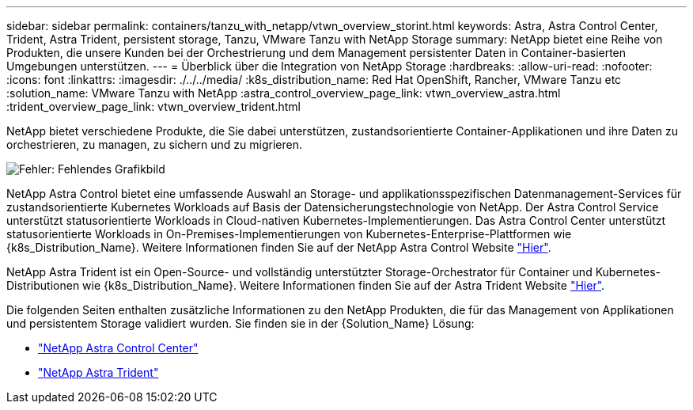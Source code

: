 ---
sidebar: sidebar 
permalink: containers/tanzu_with_netapp/vtwn_overview_storint.html 
keywords: Astra, Astra Control Center, Trident, Astra Trident, persistent storage, Tanzu, VMware Tanzu with NetApp Storage 
summary: NetApp bietet eine Reihe von Produkten, die unsere Kunden bei der Orchestrierung und dem Management persistenter Daten in Container-basierten Umgebungen unterstützen. 
---
= Überblick über die Integration von NetApp Storage
:hardbreaks:
:allow-uri-read: 
:nofooter: 
:icons: font
:linkattrs: 
:imagesdir: ./../../media/
:k8s_distribution_name: Red Hat OpenShift, Rancher, VMware Tanzu etc
:solution_name: VMware Tanzu with NetApp
:astra_control_overview_page_link: vtwn_overview_astra.html
:trident_overview_page_link: vtwn_overview_trident.html


[role="normal"]
NetApp bietet verschiedene Produkte, die Sie dabei unterstützen, zustandsorientierte Container-Applikationen und ihre Daten zu orchestrieren, zu managen, zu sichern und zu migrieren.

image:devops_with_netapp_image1.jpg["Fehler: Fehlendes Grafikbild"]

NetApp Astra Control bietet eine umfassende Auswahl an Storage- und applikationsspezifischen Datenmanagement-Services für zustandsorientierte Kubernetes Workloads auf Basis der Datensicherungstechnologie von NetApp. Der Astra Control Service unterstützt statusorientierte Workloads in Cloud-nativen Kubernetes-Implementierungen. Das Astra Control Center unterstützt statusorientierte Workloads in On-Premises-Implementierungen von Kubernetes-Enterprise-Plattformen wie {k8s_Distribution_Name}. Weitere Informationen finden Sie auf der NetApp Astra Control Website https://cloud.netapp.com/astra["Hier"].

NetApp Astra Trident ist ein Open-Source- und vollständig unterstützter Storage-Orchestrator für Container und Kubernetes-Distributionen wie {k8s_Distribution_Name}. Weitere Informationen finden Sie auf der Astra Trident Website https://docs.netapp.com/us-en/trident/index.html["Hier"].

Die folgenden Seiten enthalten zusätzliche Informationen zu den NetApp Produkten, die für das Management von Applikationen und persistentem Storage validiert wurden. Sie finden sie in der {Solution_Name} Lösung:

* link:vtwn_overview_astra.html["NetApp Astra Control Center"]
* link:vtwn_overview_trident.html["NetApp Astra Trident"]

